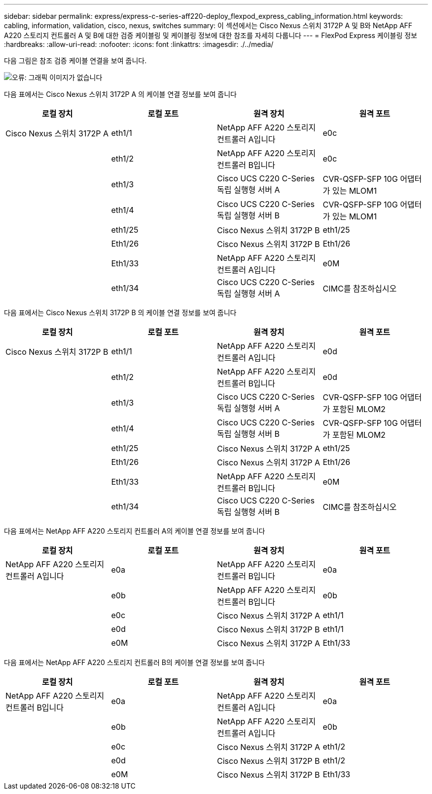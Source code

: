 ---
sidebar: sidebar 
permalink: express/express-c-series-aff220-deploy_flexpod_express_cabling_information.html 
keywords: cabling, information, validation, cisco, nexus, switches 
summary: 이 섹션에서는 Cisco Nexus 스위치 3172P A 및 B와 NetApp AFF A220 스토리지 컨트롤러 A 및 B에 대한 검증 케이블링 및 케이블링 정보에 대한 참조를 자세히 다룹니다 
---
= FlexPod Express 케이블링 정보
:hardbreaks:
:allow-uri-read: 
:nofooter: 
:icons: font
:linkattrs: 
:imagesdir: ./../media/


다음 그림은 참조 검증 케이블 연결을 보여 줍니다.

image:express-c-series-aff220-deploy_image5.png["오류: 그래픽 이미지가 없습니다"]

다음 표에서는 Cisco Nexus 스위치 3172P A 의 케이블 연결 정보를 보여 줍니다

|===
| 로컬 장치 | 로컬 포트 | 원격 장치 | 원격 포트 


| Cisco Nexus 스위치 3172P A | eth1/1 | NetApp AFF A220 스토리지 컨트롤러 A입니다 | e0c 


|  | eth1/2 | NetApp AFF A220 스토리지 컨트롤러 B입니다 | e0c 


|  | eth1/3 | Cisco UCS C220 C-Series 독립 실행형 서버 A | CVR-QSFP-SFP 10G 어댑터가 있는 MLOM1 


|  | eth1/4 | Cisco UCS C220 C-Series 독립 실행형 서버 B | CVR-QSFP-SFP 10G 어댑터가 있는 MLOM1 


|  | eth1/25 | Cisco Nexus 스위치 3172P B | eth1/25 


|  | Eth1/26 | Cisco Nexus 스위치 3172P B | Eth1/26 


|  | Eth1/33 | NetApp AFF A220 스토리지 컨트롤러 A입니다 | e0M 


|  | eth1/34 | Cisco UCS C220 C-Series 독립 실행형 서버 A | CIMC를 참조하십시오 
|===
다음 표에서는 Cisco Nexus 스위치 3172P B 의 케이블 연결 정보를 보여 줍니다

|===
| 로컬 장치 | 로컬 포트 | 원격 장치 | 원격 포트 


| Cisco Nexus 스위치 3172P B | eth1/1 | NetApp AFF A220 스토리지 컨트롤러 A입니다 | e0d 


|  | eth1/2 | NetApp AFF A220 스토리지 컨트롤러 B입니다 | e0d 


|  | eth1/3 | Cisco UCS C220 C-Series 독립 실행형 서버 A | CVR-QSFP-SFP 10G 어댑터가 포함된 MLOM2 


|  | eth1/4 | Cisco UCS C220 C-Series 독립 실행형 서버 B | CVR-QSFP-SFP 10G 어댑터가 포함된 MLOM2 


|  | eth1/25 | Cisco Nexus 스위치 3172P A | eth1/25 


|  | Eth1/26 | Cisco Nexus 스위치 3172P A | Eth1/26 


|  | Eth1/33 | NetApp AFF A220 스토리지 컨트롤러 B입니다 | e0M 


|  | eth1/34 | Cisco UCS C220 C-Series 독립 실행형 서버 B | CIMC를 참조하십시오 
|===
다음 표에서는 NetApp AFF A220 스토리지 컨트롤러 A의 케이블 연결 정보를 보여 줍니다

|===
| 로컬 장치 | 로컬 포트 | 원격 장치 | 원격 포트 


| NetApp AFF A220 스토리지 컨트롤러 A입니다 | e0a | NetApp AFF A220 스토리지 컨트롤러 B입니다 | e0a 


|  | e0b | NetApp AFF A220 스토리지 컨트롤러 B입니다 | e0b 


|  | e0c | Cisco Nexus 스위치 3172P A | eth1/1 


|  | e0d | Cisco Nexus 스위치 3172P B | eth1/1 


|  | e0M | Cisco Nexus 스위치 3172P A | Eth1/33 
|===
다음 표에서는 NetApp AFF A220 스토리지 컨트롤러 B의 케이블 연결 정보를 보여 줍니다

|===
| 로컬 장치 | 로컬 포트 | 원격 장치 | 원격 포트 


| NetApp AFF A220 스토리지 컨트롤러 B입니다 | e0a | NetApp AFF A220 스토리지 컨트롤러 A입니다 | e0a 


|  | e0b | NetApp AFF A220 스토리지 컨트롤러 A입니다 | e0b 


|  | e0c | Cisco Nexus 스위치 3172P A | eth1/2 


|  | e0d | Cisco Nexus 스위치 3172P B | eth1/2 


|  | e0M | Cisco Nexus 스위치 3172P B | Eth1/33 
|===